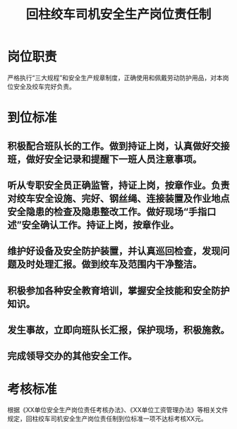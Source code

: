 :PROPERTIES:
:ID:       bb0ab947-b963-4d63-ba2a-2d3858a364a9
:END:
#+title: 回柱绞车司机安全生产岗位责任制
* 岗位职责
严格执行“三大规程”和安全生产规章制度，正确使用和佩戴劳动防护用品，对本岗位安全及绞车完好负责。
* 到位标准
** 积极配合班队长的工作。做到持证上岗，认真做好交接班，做好安全记录和提醒下一班人员注意事项。
** 听从专职安全员正确监管，持证上岗，按章作业。负责对绞车安全设施、完好、钢丝绳、连接装置及作业地点安全隐患的检查及隐患整改工作。做好现场“手指口述”安全确认工作。持证上岗，按章作业。
** 维护好设备及安全防护装置，并认真巡回检查，发现问题及时处理汇报。做到绞车及范围内干净整洁。
** 积极参加各种安全教育培训，掌握安全技能和安全防护知识。
** 发生事故，立即向班队长汇报，保护现场，积极施救。
** 完成领导交办的其他安全工作。
* 考核标准
根据《XX单位安全生产岗位责任考核办法》、《XX单位工资管理办法》等相关文件规定，回柱绞车司机安全生产岗位责任制到位标准一项不达标考核XX元。
